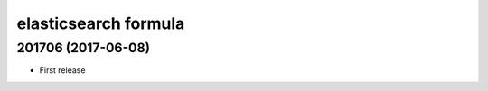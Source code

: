 elasticsearch formula
=====================

201706 (2017-06-08)
-------------------

- First release
